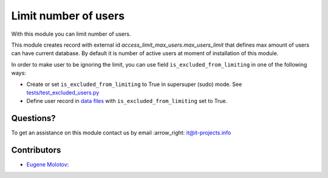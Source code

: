 =======================
 Limit number of users
=======================

With this module you can limit number of users.

This module creates record with external id `access_limit_max_users.max_users_limit`
that defines max amount of users can have current database. By default it is
number of active users at moment of installation of this module.

In order to make user to be ignoring the limit, you can use field ``is_excluded_from_limiting`` in one of the following ways:

* Create or set ``is_excluded_from_limiting`` to True in supersuper (sudo) mode. See `<tests/test_excluded_users.py>`_
* Define user record in `data files <https://www.odoo.com/documentation/14.0/reference/data.html>`__ with ``is_excluded_from_limiting`` set to True.

Questions?
==========

To get an assistance on this module contact us by email :arrow_right: it@it-projects.info

Contributors
============

* `Eugene Molotov <https://github.com/em230418>`__:
